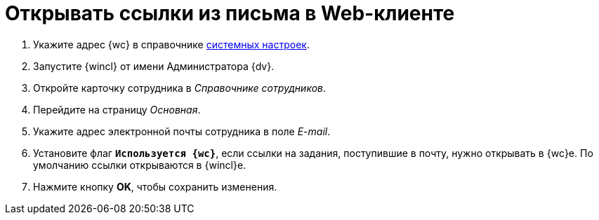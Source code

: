 = Открывать ссылки из письма в Web-клиенте

. Укажите адрес {wc} в справочнике xref:dev@winclient:admin:system-settings.adoc#additional[системных настроек].
. Запустите {wincl} от имени Администратора {dv}.
. Откройте карточку сотрудника в _Справочнике сотрудников_.
. Перейдите на страницу _Основная_.
. Укажите адрес электронной почты сотрудника в поле _E-mail_.
. Установите флаг `*Используется {wc}*`, если ссылки на задания, поступившие в почту, нужно открывать в {wc}е. По умолчанию ссылки открываются в {wincl}е.
. Нажмите кнопку *OK*, чтобы сохранить изменения.
